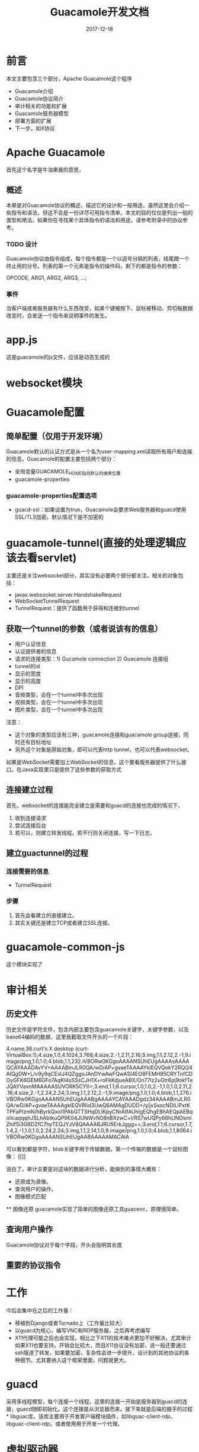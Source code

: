 #+TITLE: Guacamole开发文档
#+DATE: 2017-12-18
#+LAYOUT: post
#+TAGS: Guacamole, Network
#+CATEGORIES: Guacamole

* 前言
  本文主要包含三个部分，Apache Guacamole这个程序
  - Guacamole介绍
  - Guacamole协议简介
  - 审计相关的功能和扩展
  - Guacamole服务器模型
  - 部署方面的扩展
  - 下一步，如X协议
* Apache Guacamole
  首先这个名字是牛油果酱的意思，
** 概述
  本章是对Guacamole协议的概述，描述它的设计和一般用途。虽然这里会介绍一些指令和语法，但这不会是一份详尽可用指令清单。本文的目的仅仅是列出一般的类型和用法，如果你在寻找某个具体指令的语法和用途，请参考附录中的协议参考。
*** TODO 设计
    Guacamole协议由指令组成，每个指令都是一个以逗号分隔的列表，结尾跟一个终止用的分号。列表的第一个元素是指令的操作码，剩下的都是指令的参数：
    
    OPCODE, ARG1, ARG2, ARG3, ...;
*** 事件
    当客户端或者服务器有什么东西改变，如某个键被按下、鼠标被移动、剪切板数据改变时，会发送一个指令来说明事件的发生。

* app.js
  这是guacamole的js文件，应该是动态生成的
* websocket模块
* Guacamole配置
** 简单配置（仅用于开发环境）
   Guacamole默认的认证方式是从一个名为user-mapping.xml读取所有用户和连接的信息。Guacamole的配置主要包括两个部分：
   - 全局变量GUACAMOLE_HOME指向默认的搜索位置
   - guacamole-properties
*** guacamole-properties配置选项
    - guacd-ssl：如果设置为true，Guacamole会要求Web服务器和guacd使用SSL/TLS加密。默认情况下是不加密的
* guacamole-tunnel(直接的处理逻辑应该去看servlet)
  主要还是关注websocket部分，其实没有必要两个部分都关注，相关的对象包括：
  - javax.websocket.server.HandshakeRequest
  - WebSocketTunnelRequest
  - TunnelRequest：提供了函数用于获得和连接到tunnel
** 获取一个tunnel的参数（或者说该有的信息）
   - 用户认证信息
   - 认证提供者的信息
   - 请求的连接类型：1) Gucamole connection 2) Guacamole 连接组
   - tunnel的id
   - 显示的宽度
   - 显示的高度
   - DPI
   - 音频类型，会在一个tunnel中多次出现
   - 视频类型，会在一个tunnel中多次出现
   - 图片类型，会在一个tunnel中多次出现
   注意：
   - 这个对象的类型应该有三种，guacamole连接和guacamole group连接，同时还有目标地址
   - 另外这个对象是原始对象，即可以代表http tunnel，也可以代表websocket。
   
   如果是WebSocket需要加上WebSocket的信息，这个要看服务器提供了什么接口。在Java实现里只是提供了这些参数的获取方式
** 连接建立过程
   首先，websocket的连接能完全建立是需要和guacd的连接也完成的情况下，
   1) 收到连接请求
   2) 尝试连接后台
   3) 若可以，则建立转发线程。若不行则关闭连接，写一下日志。
** 建立guactunnel的过程
*** 连接需要的信息
    - TunnelRequest
*** 步骤
   1) 首先会看建立的直接建立。
   2) 其实关键还是建立TCP或者建立SSL连接。
* guacamole-common-js
  这个模块实现了
* 审计相关
** 历史文件
   历史文件是字符文件，包含内部主要包含guacamole关键字，关键字参数，以及base64编码的数据，这里我截取文件开头的一个片段：
   
   4.name,36.curt's X desktop (curt-VirtualBox:1);4.size,1.0,4.1024,3.768;4.size,2.-1,2.11,2.16;3.img,1.1,2.12,2.-1,9.image/png,1.0,1.0;4.blob,1.1,232.iVBORw0KGgoAAAANSUhEUgAAAAsAAAAQCAYAAADAvYV+AAAABmJLR0QA/wD/AP+gvaeTAAAAYklEQVQokY2RQQ4AIQgDW+L/v9y9qCEsIJ4QZggoJAnDYwAwFQwASI4EO8FEMH95CRYTnfCDOyGFK6GEM6GFo7AqKI4sSSsCJH1X+roFkKdjueABX/On77lz2uGtr6pj9okfTeJQAYVaxnMAAAAASUVORK5CYII=;3.end,1.1;6.cursor,1.0,1.0,2.-1,1.0,1.0,2.11,2.16;4.size,2.-1,2.24,2.24;3.img,1.1,2.12,2.-1,9.image/png,1.0,1.0;4.blob,1.1,276.iVBORw0KGgoAAAANSUhEUgAAABgAAAAYCAYAAADgdz34AAAABmJLR0QA/wD/AP+gvaeTAAAAgklEQVRIid3UwQ6AMAgDUDD+/y/jxSxocNDiLiPxtKTPFaPIzmN/hByrkQxoI1PAbGTTSHqDLlKpyCNrAIfAUhlgEQhgEBhAEQpAEBqoIicaqqqhJSLhAbtkuQP9E04JUNWvN08nBXzwC+l/RS7wUQPy66hUNOsmlZhifSi3GBDZfC7hyTEQJYJV8QAAAABJRU5ErkJggg==;3.end,1.1;6.cursor,1.7,1.4,2.-1,1.0,1.0,2.24,2.24;3.img,1.1,2.14,1.0,9.image/png,1.0,1.0;4.blob,1.1,8064.iVBORw0KGgoAAAANSUhEUgAABAAAAAMACAIA
   
   可以看到都是字符，blob关键字用于传输数据，第一个传输的数据是一个鼠标图像：
   [[]]

   说白了，审计主要是对这块的数据进行分析，能做到的事情大概有：
   - 还原成为录像。
   - 查询用户的操作。
   - 图像模式匹配
   ** 图像还原
   guacamole实现了简单的图像还原工具guacenc，原理很简单。
** 查询用户操作
   Guacamole协议对于每个字段，开头会指明其长度
** 重要的协议指令
* 工作
  今后会集中在之后的工作量：
  - 移植到Django或者Tornado上（工作量比较大）
  - 以guacd为核心，编写VNC和RDP服务器，之后再考虑编写
  - X11代理可能之后也会实现，相比之下X11的技术难点更加不好解决，尤其审计如果X11也要支持，开销会比较大，而且X11协议没有加密，说一般还要通过ssh隧道了转发，如果要加密，复杂性会进一步提升，设计到的其他协议的各种细节。尤其要纳入这个框架里面，问题就更大。
* guacd
  采用多线程模型，每个连接一个线程。这里的连接一开始是服务器到guacd的连接，guacd随即初始化。这个连接是从浏览器而来。接下来就是后端的握手的过程* libguac库。该库主要用于开发客户端模块插件，如libguac-client-rdp、libguac-client-rdp。或者使用用于开发一个代理。
* 虚拟驱动器
* 资源
  - 图片
  - 视频
  - 音频
  - 文件
* VNC模块
  Guacamole的VNC支持是通过库libguac-client-vnc  VNC服务器的端口号一般输出5900或者5901
* guacd主流程
  rdp或者vnc这类连接都是比较长期的，不会频繁断开重连，所以不需要多路复用。直接使用最基本的accept就好。
  1) 用户连接，建立一个文件描述符
  2) 为这个文件描述符建立一个线程，之后分离
  3) 使用这个文件描述符建立一个对象，guac_socket，
  4) 之后利用这个socket，选择协议（连接guacd本来就是为了打开某个协议，这里要选择客户端)，select指令（在guacd_route_connection中）
  5) 根据选择的协议建立一个协议客户进程，这里的进程也纳入管理
  6) 进入主循环等待连接，这些连接属于用户发起
  可见每个连接会发起一个进程，共享
* 开发
  xrdp和guacamole都是事件驱动模型，一个用户有多个client
** 如何记录
   关键是要实时监控，在写socket的时候要写另一个位置，所以是在socket的handler处监控。
** 两个 
** 原型
* 性能
  现在看来性能上，一个guacd大体占用25MB，一般认为
* 零散
  - Guacamole的代理程序叫做gucad，服务器使用socket和gucad沟通=
  - VNC速度上步入RDP
  - Guacamole上的VNC通过减少带宽的使用提升了VNC的效率
  - 有趣的是这些都使用了事件循环的形式来达成目的，librdp和libvnc都是一样
* TODO 问题 [%]
  - [ ] freerdp目前新版本发生了很多改变，guacamole作者打算freerdp到2.0之后跟进，目前只能先用老版本。
* 逻辑（url-服务）
  Jetty与
* 参考
  - [[http://guacamole.apache.org/doc/gug/][Guacamole Manual]]
* Guacamole协议参考
** 绘制指令
*** arc（弧线）
*** cfill（填充颜色）
    用指定颜色来填充但前路径。这个指令会完成当前路径的绘制。之后的路径绘制指令会从一个新的路径开始
*** clip
*** close
    用直线连接起点和终点，从而关闭但前路径。
** 流指令（Streaming instructions）
*** img
    分配一个新的流，同用于更新的图片的元数据相关联，包括目标图层、目标坐标系。图片的内容之后被blob指令通过流传输。图片的实际长度不需要在这条指令中被提前知道。
    - stream：被分配的流的索引
    - mimetype：被发送的图片类型
    - mask：绘制图片的市场在使用的channel mask
    - layer：目标图层
    - x：目标图层的以左上角为原点的x轴坐标
    - y：目标图层的以左上角为原点的y轴坐标
*** blob
    用给定的stream发送一个blob的数据，这个blob的数据可以是任意的base64编码的数据，以及只对Guacamole的客户端和服务器有价值的，当streeam被分配并且：
    - stream：数据应该被发送的stream索引
    - data：需要被发送的base64编码的数据
*** end
    这个指令用于终止一个打开的stream，释放任何服务端或者客户端的资源。发送到stream的流都会忽略。用end指令来终止一个流只代表一个流的终止而不会暗示某个错误。
    - stream：对应的接受blob的流的索引
** 对象指令（Object instructions）
** 客户端握手指令
** 服务器控制指令（erver control instructions）
** 客户端事件
*** key
    发送特定按键的按下或者释放的事件
    - keysym：被按下或者释放的按键的X11 keysym
    - pressed：0代表按键没被按下，1代表按键被按下
*** mouse
    - x：当前鼠标的X坐标。
    - y：当前鼠标的Y坐标。
    - mask：按钮的massk，表示鼠标的按钮被按下或者被释放的状态。
*** size
    说明客户端的最优屏幕尺寸已经从握手的时候指定的最优尺寸改变了，或者相对上次发送size指令改变了。
    - width：新的最优屏幕宽度
    - height：新的最优屏幕高度
